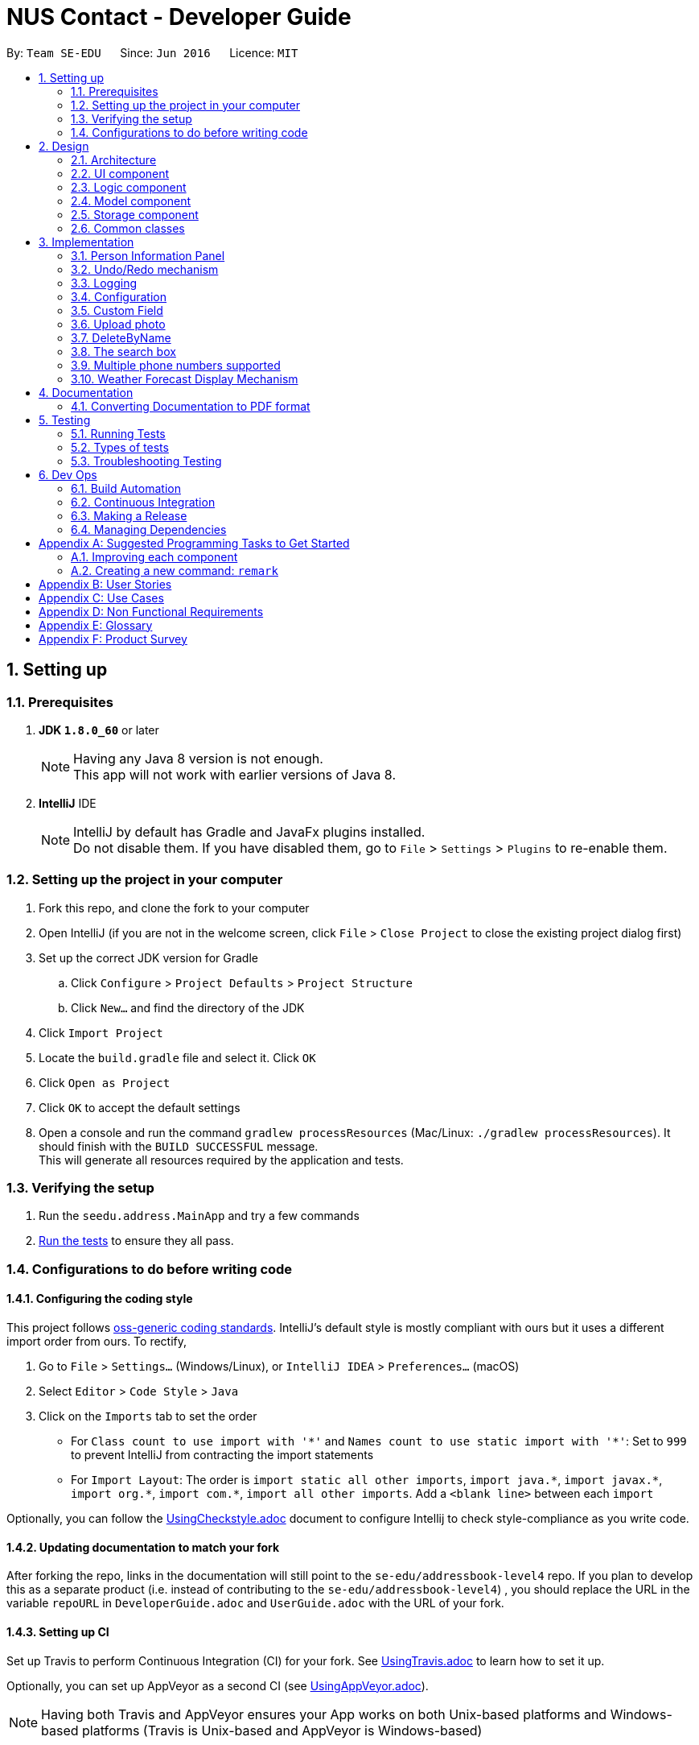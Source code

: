 ﻿= NUS Contact - Developer Guide
:toc:
:toc-title:
:toc-placement: preamble
:sectnums:
:imagesDir: images
:stylesDir: stylesheets
ifdef::env-github[]
:tip-caption: :bulb:
:note-caption: :information_source:
endif::[]
ifdef::env-github,env-browser[:outfilesuffix: .adoc]
:repoURL: https://github.com/se-edu/addressbook-level4/tree/master

By: `Team SE-EDU`      Since: `Jun 2016`      Licence: `MIT`

== Setting up

=== Prerequisites

. *JDK `1.8.0_60`* or later
+
[NOTE]
Having any Java 8 version is not enough. +
This app will not work with earlier versions of Java 8.
+

. *IntelliJ* IDE
+
[NOTE]
IntelliJ by default has Gradle and JavaFx plugins installed. +
Do not disable them. If you have disabled them, go to `File` > `Settings` > `Plugins` to re-enable them.


=== Setting up the project in your computer

. Fork this repo, and clone the fork to your computer
. Open IntelliJ (if you are not in the welcome screen, click `File` > `Close Project` to close the existing project dialog first)
. Set up the correct JDK version for Gradle
.. Click `Configure` > `Project Defaults` > `Project Structure`
.. Click `New...` and find the directory of the JDK
. Click `Import Project`
. Locate the `build.gradle` file and select it. Click `OK`
. Click `Open as Project`
. Click `OK` to accept the default settings
. Open a console and run the command `gradlew processResources` (Mac/Linux: `./gradlew processResources`). It should finish with the `BUILD SUCCESSFUL` message. +
This will generate all resources required by the application and tests.

=== Verifying the setup

. Run the `seedu.address.MainApp` and try a few commands
. link:#testing[Run the tests] to ensure they all pass.

=== Configurations to do before writing code

==== Configuring the coding style

This project follows https://github.com/oss-generic/process/blob/master/docs/CodingStandards.md[oss-generic coding standards]. IntelliJ's default style is mostly compliant with ours but it uses a different import order from ours. To rectify,

. Go to `File` > `Settings...` (Windows/Linux), or `IntelliJ IDEA` > `Preferences...` (macOS)
. Select `Editor` > `Code Style` > `Java`
. Click on the `Imports` tab to set the order

* For `Class count to use import with '\*'` and `Names count to use static import with '*'`: Set to `999` to prevent IntelliJ from contracting the import statements
* For `Import Layout`: The order is `import static all other imports`, `import java.\*`, `import javax.*`, `import org.\*`, `import com.*`, `import all other imports`. Add a `<blank line>` between each `import`

Optionally, you can follow the <<UsingCheckstyle#, UsingCheckstyle.adoc>> document to configure Intellij to check style-compliance as you write code.

==== Updating documentation to match your fork

After forking the repo, links in the documentation will still point to the `se-edu/addressbook-level4` repo. If you plan to develop this as a separate product (i.e. instead of contributing to the `se-edu/addressbook-level4`) , you should replace the URL in the variable `repoURL` in `DeveloperGuide.adoc` and `UserGuide.adoc` with the URL of your fork.

==== Setting up CI

Set up Travis to perform Continuous Integration (CI) for your fork. See <<UsingTravis#, UsingTravis.adoc>> to learn how to set it up.

Optionally, you can set up AppVeyor as a second CI (see <<UsingAppVeyor#, UsingAppVeyor.adoc>>).

[NOTE]
Having both Travis and AppVeyor ensures your App works on both Unix-based platforms and Windows-based platforms (Travis is Unix-based and AppVeyor is Windows-based)

==== Getting started with coding

When you are ready to start coding,

1. Get some sense of the overall design by reading the link:#architecture[Architecture] section.
2. Take a look at the section link:#suggested-programming-tasks-to-get-started[Suggested Programming Tasks to Get Started].

== Design

=== Architecture

image::Architecture.png[width="600"]
_Figure 2.1.1 : Architecture Diagram_

The *_Architecture Diagram_* given above explains the high-level design of the App. Given below is a quick overview of each component.

[TIP]
The `.pptx` files used to create diagrams in this document can be found in the link:{repoURL}/docs/diagrams/[diagrams] folder. To update a diagram, modify the diagram in the pptx file, select the objects of the diagram, and choose `Save as picture`.

`Main` has only one class called link:{repoURL}/src/main/java/seedu/address/MainApp.java[`MainApp`]. It is responsible for,

* At app launch: Initializes the components in the correct sequence, and connects them up with each other.
* At shut down: Shuts down the components and invokes cleanup method where necessary.

link:#common-classes[*`Commons`*] represents a collection of classes used by multiple other components. Two of those classes play important roles at the architecture level.

* `EventsCenter` : This class (written using https://github.com/google/guava/wiki/EventBusExplained[Google's Event Bus library]) is used by components to communicate with other components using events (i.e. a form of _Event Driven_ design)
* `LogsCenter` : Used by many classes to write log messages to the App's log file.

The rest of the App consists of four components.

* link:#ui-component[*`UI`*] : The UI of the App.
* link:#logic-component[*`Logic`*] : The command executor.
* link:#model-component[*`Model`*] : Holds the data of the App in-memory.
* link:#storage-component[*`Storage`*] : Reads data from, and writes data to, the hard disk.

Each of the four components

* Defines its _API_ in an `interface` with the same name as the Component.
* Exposes its functionality using a `{Component Name}Manager` class.

For example, the `Logic` component (see the class diagram given below) defines it's API in the `Logic.java` interface and exposes its functionality using the `LogicManager.java` class.

image::LogicClassDiagram.png[width="800"]
_Figure 2.1.2 : Class Diagram of the Logic Component_

[discrete]
==== Events-Driven nature of the design

The _Sequence Diagram_ below shows how the components interact for the scenario where the user issues the command `delete 1`.

image::SDforDeletePerson.png[width="800"]
_Figure 2.1.3a : Component interactions for `delete 1` command (part 1)_

[NOTE]
Note how the `Model` simply raises a `AddressBookChangedEvent` when the Address Book data are changed, instead of asking the `Storage` to save the updates to the hard disk.

The diagram below shows how the `EventsCenter` reacts to that event, which eventually results in the updates being saved to the hard disk and the status bar of the UI being updated to reflect the 'Last Updated' time.

image::SDforDeletePersonEventHandling.png[width="800"]
_Figure 2.1.3b : Component interactions for `delete 1` command (part 2)_

[NOTE]
Note how the event is propagated through the `EventsCenter` to the `Storage` and `UI` without `Model` having to be coupled to either of them. This is an example of how this Event Driven approach helps us reduce direct coupling between components.

The sections below give more details of each component.

=== UI component

image::UiClassDiagram.png[width="800"]
_Figure 2.2.1 : Structure of the UI Component_

*API* : link:{repoURL}/src/main/java/seedu/address/ui/Ui.java[`Ui.java`]

The UI consists of a `MainWindow` that is made up of parts e.g.`CommandBox`, `ResultDisplay`, `PersonListPanel`, `PersonInformationPanel`, `StatusBarFooter`, `BrowserPanel` etc. All these, including the `MainWindow`, inherit from the abstract `UiPart` class.

The `UI` component uses JavaFx UI framework. The layout of these UI parts are defined in matching `.fxml` files that are in the `src/main/resources/view` folder. For example, the layout of the link:{repoURL}/src/main/java/seedu/address/ui/MainWindow.java[`MainWindow`] is specified in link:{repoURL}/src/main/resources/view/MainWindow.fxml[`MainWindow.fxml`]

The `UI` component,

* Executes user commands using the `Logic` component.
* Binds itself to some data in the `Model` so that the UI can auto-update when data in the `Model` change.
* Responds to events raised from various parts of the App and updates the UI accordingly.

=== Logic component

image::LogicClassDiagram.png[width="800"]
_Figure 2.3.1 : Structure of the Logic Component_

image::LogicCommandClassDiagram.png[width="800"]
_Figure 2.3.2 : Structure of Commands in the Logic Component. This diagram shows finer details concerning `XYZCommand` and `Command` in Figure 2.3.1_

*API* :
link:{repoURL}/src/main/java/seedu/address/logic/Logic.java[`Logic.java`]

.  `Logic` uses the `AddressBookParser` class to parse the user command.
.  This results in a `Command` object which is executed by the `LogicManager`.
.  The command execution can affect the `Model` (e.g. adding a person) and/or raise events.
.  The result of the command execution is encapsulated as a `CommandResult` object which is passed back to the `Ui`.

Given below is the Sequence Diagram for interactions within the `Logic` component for the `execute("delete 1")` API call.

image::DeletePersonSdForLogic.png[width="800"]
_Figure 2.3.1 : Interactions Inside the Logic Component for the `delete 1` Command_

=== Model component

image::ModelClassDiagram.png[width="800"]
_Figure 2.4.1 : Structure of the Model Component_

*API* : link:{repoURL}/src/main/java/seedu/address/model/Model.java[`Model.java`]

The `Model`,

* stores a `UserPref` object that represents the user's preferences.
* stores the Contact Book data.
* exposes an unmodifiable `ObservableList<ReadOnlyPerson>` that can be 'observed' e.g. the UI can be bound to this list so that the UI automatically updates when the data in the list change.
* does not depend on any of the other three components.

=== Storage component

image::StorageClassDiagram.png[width="800"]
_Figure 2.5.1 : Structure of the Storage Component_

*API* : link:{repoURL}/src/main/java/seedu/address/storage/Storage.java[`Storage.java`]

The `Storage` component,

* can save `UserPref` objects in json format and read it back.
* can save the Contact Book data in xml format and read it back.

=== Common classes

Classes used by multiple components are in the `seedu.addressbook.commons` package.

== Implementation

// tag::personinformationpanel[]
=== Person Information Panel

The person information panel is created using javafx. It should display detailed information of a person when the person is selected from the person list panel. Before any person is selected, the person information panel should be blank.

The event of the selection of a person is registered using the Event Bus system.

The tags and various information of the person are bound to the information in PersonCard with the method bindListeners, so whenever the information updates, the information displayed in the Person Information Panel will change too.

The following shows the usage of the person information panel:

Before selecting a person:

image::AddressAppPre-selection.png[width="800"]

After selecting a person:

image::AddressAppPost-selection.png[width="800"]

The following diagram shows the class diagram for person information panel:

image::PersonInformationPanelClassDiagram.png[width="800"]

As we can see, it inherits from the UiPart class, and that MainWindow class has access to the panel, which is then displayed in the GUI.
// end::personinformationpanel[]

// tag::undoredo[]
=== Undo/Redo mechanism

The undo/redo mechanism is facilitated by an `UndoRedoStack`, which resides inside `LogicManager`. It supports undoing and redoing of commands that modifies the state of the address book (e.g. `add`, `edit`). Such commands will inherit from `UndoableCommand`.

`UndoRedoStack` only deals with `UndoableCommands`. Commands that cannot be undone will inherit from `Command` instead. The following diagram shows the inheritance diagram for commands:

image::LogicCommandClassDiagram.png[width="800"]

As you can see from the diagram, `UndoableCommand` adds an extra layer between the abstract `Command` class and concrete commands that can be undone, such as the `DeleteCommand`. Note that extra tasks need to be done when executing a command in an _undoable_ way, such as saving the state of the Contact Book before execution. `UndoableCommand` contains the high-level algorithm for those extra tasks while the child classes implements the details of how to execute the specific command. Note that this technique of putting the high-level algorithm in the parent class and lower-level steps of the algorithm in child classes is also known as the https://www.tutorialspoint.com/design_pattern/template_pattern.htm[template pattern].

Commands that are not undoable are implemented this way:
[source,java]
----
public class ListCommand extends Command {
    @Override
    public CommandResult execute() {
        // ... list logic ...
    }
}
----

With the extra layer, the commands that are undoable are implemented this way:
[source,java]
----
public abstract class UndoableCommand extends Command {
    @Override
    public CommandResult execute() {
        // ... undo logic ...

        executeUndoableCommand();
    }
}

public class DeleteCommand extends UndoableCommand {
    @Override
    public CommandResult executeUndoableCommand() {
        // ... delete logic ...
    }
}
----

Suppose that the user has just launched the application. The `UndoRedoStack` will be empty at the beginning.

The user executes a new `UndoableCommand`, `delete 5`, to delete the 5th person in the Contact Book. The current state of the Contact Book is saved before the `delete 5` command executes. The `delete 5` command will then be pushed onto the `undoStack` (the current state is saved together with the command).

image::UndoRedoStartingStackDiagram.png[width="800"]

As the user continues to use the program, more commands are added into the `undoStack`. For example, the user may execute `add n/David ...` to add a new person.

image::UndoRedoNewCommand1StackDiagram.png[width="800"]

[NOTE]
If a command fails its execution, it will not be pushed to the `UndoRedoStack` at all.

The user now decides that adding the person was a mistake, and decides to undo that action using `undo`.

We will pop the most recent command out of the `undoStack` and push it back to the `redoStack`. We will restore the Contact Book to the state before the `add` command executed.

image::UndoRedoExecuteUndoStackDiagram.png[width="800"]

[NOTE]
If the `undoStack` is empty, then there are no other commands left to be undone, and an `Exception` will be thrown when popping the `undoStack`.

The following sequence diagram shows how the undo operation works:

image::UndoRedoSequenceDiagram.png[width="800"]

The redo does the exact opposite (pops from `redoStack`, push to `undoStack`, and restores the Contact Book to the state after the command is executed).

[NOTE]
If the `redoStack` is empty, then there are no other commands left to be redone, and an `Exception` will be thrown when popping the `redoStack`.

The user now decides to execute a new command, `clear`. As before, `clear` will be pushed into the `undoStack`. This time the `redoStack` is no longer empty. It will be purged as it no longer make sense to redo the `add n/David` command (this is the behavior that most modern desktop applications follow).

image::UndoRedoNewCommand2StackDiagram.png[width="800"]

Commands that are not undoable are not added into the `undoStack`. For example, `list`, which inherits from `Command` rather than `UndoableCommand`, will not be added after execution:

image::UndoRedoNewCommand3StackDiagram.png[width="800"]

The following activity diagram summarize what happens inside the `UndoRedoStack` when a user executes a new command:

image::UndoRedoActivityDiagram.png[width="200"]

==== Design Considerations

**Aspect:** Implementation of `UndoableCommand` +
**Alternative 1 (current choice):** Add a new abstract method `executeUndoableCommand()` +
**Pros:** We will not lose any undone/redone functionality as it is now part of the default behaviour. Classes that deal with `Command` do not have to know that `executeUndoableCommand()` exist. +
**Cons:** Hard for new developers to understand the template pattern. +
**Alternative 2:** Just override `execute()` +
**Pros:** Does not involve the template pattern, easier for new developers to understand. +
**Cons:** Classes that inherit from `UndoableCommand` must remember to call `super.execute()`, or lose the ability to undo/redo.

---

**Aspect:** How undo & redo executes +
**Alternative 1 (current choice):** Saves the entire Contact Book. +
**Pros:** Easy to implement. +
**Cons:** May have performance issues in terms of memory usage. +
**Alternative 2:** Individual command knows how to undo/redo by itself. +
**Pros:** Will use less memory (e.g. for `delete`, just save the person being deleted). +
**Cons:** We must ensure that the implementation of each individual command are correct.

---

**Aspect:** Type of commands that can be undone/redone +
**Alternative 1 (current choice):** Only include commands that modifies the Contact Book (`add`, `clear`, `edit`). +
**Pros:** We only revert changes that are hard to change back (the view can easily be re-modified as no data are lost). +
**Cons:** User might think that undo also applies when the list is modified (undoing filtering for example), only to realize that it does not do that, after executing `undo`. +
**Alternative 2:** Include all commands. +
**Pros:** Might be more intuitive for the user. +
**Cons:** User have no way of skipping such commands if he or she just want to reset the state of the Contact Book and not the view. +
**Additional Info:** See our discussion  https://github.com/se-edu/addressbook-level4/issues/390#issuecomment-298936672[here].

---

**Aspect:** Data structure to support the undo/redo commands +
**Alternative 1 (current choice):** Use separate stack for undo and redo +
**Pros:** Easy to understand for new Computer Science student undergraduates to understand, who are likely to be the new incoming developers of our project. +
**Cons:** Logic is duplicated twice. For example, when a new command is executed, we must remember to update both `HistoryManager` and `UndoRedoStack`. +
**Alternative 2:** Use `HistoryManager` for undo/redo +
**Pros:** We do not need to maintain a separate stack, and just reuse what is already in the codebase. +
**Cons:** Requires dealing with commands that have already been undone: We must remember to skip these commands. Violates Single Responsibility Principle and Separation of Concerns as `HistoryManager` now needs to do two different things. +
// end::undoredo[]

=== Logging

We are using `java.util.logging` package for logging. The `LogsCenter` class is used to manage the logging levels and logging destinations.

* The logging level can be controlled using the `logLevel` setting in the configuration file (See link:#configuration[Configuration])
* The `Logger` for a class can be obtained using `LogsCenter.getLogger(Class)` which will log messages according to the specified logging level
* Currently log messages are output through: `Console` and to a `.log` file.

*Logging Levels*

* `SEVERE` : Critical problem detected which may possibly cause the termination of the application
* `WARNING` : Can continue, but with caution
* `INFO` : Information showing the noteworthy actions by the App
* `FINE` : Details that is not usually noteworthy but may be useful in debugging e.g. print the actual list instead of just its size

=== Configuration

Certain properties of the application can be controlled (e.g App name, logging level) through the configuration file (default: `config.json`).

// tag::customField[]
=== Custom Field
==== Model
A UniqueCustomFieldList Class is created which will be used to store a person's Custom Fields.

Each person can have multiple custom fields which are optional. Example of custom fields include nickname, favourite food, relatives etc.

Each custom field of a person includes two variables: the custom field name and the custom field value.
For example, nickname is a custom field name whereas Ahchuang is a custom field value. (i.e. Ahchuang is the nickname of the person)

==== Logic
A Command - CustomCommand - is used to manipulate the custom fields of a person. The CustomCommand is an undoable command.

When a new CustomCommand is created, it will be constructed with 3 parameters: Index, String, String.
The 3 parameters represents the index of the person in the Contact Book, a custom field name and a custom field value respectively.

If the input custom field name of the person is not existed yet, the custom field with name and value as inputs will be created and added into the person's UniqueCustomFieldList.
For example, command `custom 1 Nickname Ahchuang` will add a nickname custom field with value "Ahchuang" for the first person in the Contact Book if nickname field previously does not exist.
Else if the input custom field name of the person has already existed and the input custom field value is not empty, the custom field value of that custom field for the person will be replaced with the input value.
For example, command `custom 1 Nickname Jon` will change the nickname custom field of the first person from his previous nickname to "Jon".
Else if the input custom field value is empty, the custom field of the person will be cleared.
For example, command `custom 1 Nickname` will clear the nickname custom field of the first person in the Contact Book.

==== Storage
New XmlAdaptedCustomField class is created and new XmlElement customised is defined in XmlAdaptedPerson class to allow storage of

==== Ui
A new label will be displaced for each person for each custom field.

==== Sequence Diagram
image::CustomCommandSequenceDiagram.png[width="800"]
image::CustomCommandSequenceDiagramForStorage[width="800"]
// end:: customField[]

// tag::photo[]
=== Upload photo
==== Model
A Photo class is created and added as an attribute to the Person class to store the icon photo of each person.
A default photo is added to each person when they are just initialised without adding any icon photos.

The icon photo of each person is identified using a String value which represents the path of the photo image.

==== Logic
A Command - UploadPhotoCommand - is used to manipulate the icon photo of a person. The UploadPhotoCommand is an undoable command.

When a new Photo is created, it will be constructed with 2 parameters: Index, String.
The 2 parameters represents the index of the person in the Contact Book, the path of the photo image indented to upload.

If the icon photo of the person is previously the default photo, a photo with input path will be created and added into the person's Photo attribute.
For example, command `upload 1 D:\Git Projects\wolf.jpg` will add a photo image with path "D:\Git Projects\wolf.jpg" for the first person in the Contact Book if photo icon previously is the default.
Else if the icon photo of the person has already existed and is not the defaulted, the icon photo of the person will be replaced with the input value.
For example, command `upload 1 D:\Git Projects\wolf.jpg` will update the icon photo of the person to the photo with path "D:\Git Projects\wolf.jpg".
Else if the input photo path is empty, the icon photo of the person will be reset to the default photo.
For example, command `upload 1` will reset the icon photo of the first person to the default photo in the Contact Book.

==== Storage
New XML value Photo is created in XmlAdaptedPerson class to allow the storing of icon photo path for each person.

==== Ui
Image of the icon photo will be displayed after uploaded.

==== Sequence Diagram
image::UploadPhotoCommandSequenceDiagram.png[width="800"]
// end:: photo[]

// tag::deleteByName[]
=== DeleteByName
==== Logic
A Command - `DeleteByName` Command is created to serve the purpose of deleting an contact from the `Contact book` via its name.
The Command takes into a String as the parameter which represents the `Name` of the person that is intended to delete.
When the command is called, the `Contact Book` will get the internal list of all persons and check through the `Name` attribute of each person.
If there is a person with name equals to the parameter input, the person will be removed from the `Contact Book`.
If the input name does not match any `Name` in the internal list of all `Person` objects, the internal list will not be modified but the `Result Box` will feedback to users that the person name is not found.
// end:: deleteByName[]

// tag::search[]
=== The search box
Efficient search via the search box is facilitated in UI and Logic components.

==== UI
The mark-up for search box is `SearchBox.fxml`, which just describes a Javafx Textfield.
This mark-up is hooked with `SearchBox.java`.

At program initialisation, along with other components, UI is started with `UiManager.java`
which constructs a `MainWindow`. `MainWindow#fillInnerParts()` is called to construct all visual sections of
the UI, including `SearchBox`.

`SearchBox` is constructed with awareness of Logic, similar to `CommandBox`. At construction time of `SearchBox`, a buffer string is initialised to empty and is ready to store the current user input on the search bar.

Each time a user types an alphanumeric character, a `KeyTypedEvent` is generated which is captured by the handler `handleKeyTyped()`.
The character is concatenated to the buffer string and passed to logic component and executed using `Logic#executeSearch(String)`.

If a user hits backspace, situation differs according to OS. If MacOS is used, a `KeyPressedEvent` is generated and captured in `handleKeyPress()`.
The handler deletes the last character in the buffer string using `Substring()` and passes the resulting buffer string to logic for processing.
If Windows is used, because backspace returns a unicode character which would generate both `KeyPressedEvent` and `KeyTypedEvent` that results in double deletion,
only `KeyTypedEvent` is used to handle user input.

==== Logic
You are expected to have read `2.3 logic component` (especially the class diagram) before you could understand this part.

Like `CommandBox`, `SearchBox` has the same logic component to execute query words. Different from `logic#execute()` that executes commands,
a dedicated method `executeSearch()` is used to handle requests from UI component.

A separate parser `SearchParser` is implemented in the same level of abstraction as `AddressBookParser`, and would return a `Command` like `AddressbookParser` does.
What is different is `SearchParser` returns `SearchCommand(Predicate)` or a `ListCommand()`,
depending on whether the searchText is empty - empty search word is interpreted as listing all persons.

`SearchCommand` is the same abstraction as `FindCommand`, except for a different predicate `NamePhoneTagContainsKeywordsPredicate`.
This long predicate tests the person list in Model for name, phone and tag one by one, and would update the filtered person list
once there is a match.

==== Sequence diagram
image::SearchBarSequenceDiagram.png[width="800"]

==== Design considerations
---
**Aspect:** parsing search text +
**Alternative 1 (current choice):** dedicated parser for search text +
**Pros:** modularity, ease of implementation +
**Cons:** added complexity of abstraction for parsing at the highest level, decreases cohesion. +
**Alternative 2:** integrate search parsing to `AddressBookparser` using a flag +
**Pros:** cohesion maintained +
**Cons:** modularity compromised, harder to implement a second parameter in original parser; heterogeneous nature of
inputs between `CommandBox` and `SearchBox` calls for more modular parsing.

---
**Aspect:** execution of search command +
**Alternative 1 (current choice):** dedicated execution in Logic interface with independent `executeSearch()` method +
**Pros:** modularity, ease of implementation and maintenance +
**Cons:** decrease cohesion of Logic component slightly +
**Alternative 2:** integrate into `execute()` method using a flag +
**Pros:** cohesion in `execute()` is maintained +
**Cons:** modularity compromised, can envision the method getting larger as more features are integrated as flags.
// end::search[]

// tag::additionalPhoneList[]
=== Multiple phone numbers supported
(launched in V1.3)

==== Motivation

NUS includes a large proportion of international students, who may need to save more than one numbers
so that they can contact their friends locally as well as overseas. To cater to this need, our Contact
Book will support the users to add multiple phone numbers for each person in the Contact Book.

==== Model

`UniquePhoneList` Classes are created for each person to store the person's additional phone numbers.
A person has a primary phone number and a list of additional numbers.
Primary phone number and additional numbers are stored separately.
Primary number is saved directly as an attribute in Person while additional numbers are save in the `UniquePhoneList`.
`UniquePhoneList` is a list of `Phone` object. It can be empty if the person does not have additional numbers.
Primary phone number must not be null.


image::UniquePhoneListClassDiagram.JPG[width="800"]


==== Logic
`PhoneCommand` is created to add/remove additional phone numbers.

We support two different formats for a user to call `PhoneCommand`. They can choose to use whichever format that is more convenient for them.

**Format 1: using index of the person** +
The command will be `updatePhone INDEX [ACTION] [PHONE_NUMBER]`. The `INDEX` here will be the index of the person in the Contact Book.
`[ACTION]` will be either `add` or `remove`.
* Example: `updatePhone 1 add 83060774`. As such, the additional phone number will be added to the UniquePhoneList of the first person
in the Contact Book if it does not cause duplicate phone numbers.

**Format 2: using name of the person** +
The command will be `updatePhone byName [ACTION] [PHONE_NUMBER] [NAME]`. The `INDEX` here will be the index of the person in the Contact Book.
`[ACTION]` will be either `add` or `remove`. [NAME] has to be the full name which is saved to the Contact Book before.
* Example: `updatePhone byName add 83060774 Alex Yeo`. As such, the additional phone number will be added to the UniquePhoneList of Alex Yeo if it does not cause duplicate phone numbers.

We first use `PhoneCommandParser` to parse the input String command and we use two overloaded constructors to construct a `PhoneCommand` object for each format.

For `add`, we will add the phone to the uniquePhoneList and check for duplicate.

For `remove`, we will loop through the uniquePhoneList and remove this phone and check for NoPhoneFoundException.

**Sequence Diagram**

image::PhoneCommandSequenceDiagram.JPG[width="800"]

==== Storage

New XML element for UniquePhoneList and new XmlAdaptedPhone class with XML value Phone are created to allow the storage for `UniquePhoneList` and optional phones.

==== Ui
All the additional phone numbers in the UniquePhoneList will be displayed on the PersonalInformationPanel.

image::afterAdd.jpg[width="800"]
After each command, the result will be show in the `ResultDisplay` box. +

* If `add` is successful, the following message will be on the `ResultDisplay` box.

image::addSuccess.jpg[width="800"]

* If `add` fails due to duplicate number, the following error message will be shown to users.

image::addFailed.jpg[width="800"]

* If `remove` is successful, the following message will be on the `ResultDisplay` box.

image::removeSuccess.jpg[width="800"]

* If `remove` fails due to number cannot be found, the following error message will be shown to users.

image::removeFailed.jpg[width="800"]

==== Design Consideration

---
**Aspect:** how to store and update the additional phone numbers +
**Alternative 1 (current choice):** create a `UniquePhoneList` class as a person's attribute to store his/her additional phone numbers +
**Pros:**  By using `ObservableList<Phone>` as an attribute, we can use the existing methods of the `ObservableList` to manipulate and maintain
the list. As such, we can manage the additional phone numbers in a more systematic and easier way. By using the existing methods, we also
reduce the duplication of code, hence the program can be more succinct. +
**Cons:** More works involved to code for the extra method. Using ObservableList increase coupling, which can lead to more problems if not properly managed. +
**Alternative 2:** keep all additional phone numbers as attributes of the person directly. +
**Pros:** No extra effort in coding. No issue raised from coupling. +
**Cons:** Very messy when person have too many attributes. Potentially hard to maintain when too many additional phone numbers are added, leading to scalability issue.

---
**Aspect:** parsing PhoneCommand +
**Alternative 1 (current choice):** User can identify the target person by either `INDEX` or `NAME` +
**Pros:**  Increased flexibility and convenience for users. He/she does not have to search through the list to get the `INDEX` of the target person to update the phone number as long as he/she can remember the name. +
**Cons:** Extra work on writing code to support both formats in `PhoneCommandParser` and `PhoneCommand`. Overloading is used, which may be new to the new programmers. +
**Alternative 2:** only support `INDEX`. +
**Pros:** Easier to code. +
**Cons:** Less convenient for the users.
// end::additionalPhoneList[]


// tag:: weatherReport[]
=== Weather Forecast Display Mechanism

==== Motivation
According to NUS Housing website, more than 50% of the NUS students do not live on campus. Hence, showing weather report on the statusBarFooter will come in handy
since they can instantly get the weather report of the day while checking the Contact Book.

==== UI
Once open the Contact book, the weather forecast will be shown on the statusBarFooter.

* If there is internet connection to the device, then the weather forecast of the current day will be shown in the format of
`WEATHER TEMPERATURE DATE LOCATION`. A example is attached below.

image::weatherReport.jpg[width="600"]

* If there is currently no internet connection, then we will show a default message shown as below.

image::weatherNoInternet.jpg[width="500"]

==== Design Consideration and implementation

---
**Aspect:** retrieving weather forecast +
**Current choice:** We use an external library "yahoo-weather-java-api:2.0.2" to query data from Yahoo Weather API and retrieve the weather information using the `channel` created by the external library.
Then we parse the weather report, retaining only the relevant information to make the weather report succinct and then display the information on the `StatusFooterBar`. +
**Pros:** Able to extract the weather report directly from Yahoo using this externally library. Less code to write. +
**Cons:** This feature is highly dependent on the Yahoo Weather server. Increased coupling. This show weather report will not work if the Yahoo Weather Server is down or there
is simply no internet connection.

---
**Aspect:** UI +
**Alternative 1 (current choice):** Display the weather information on the statusBarFooter. +
**Pros:** Users can see the weather report instantly when they open the Contact Book, without having to go through the trouble to use command to search or click open a new window. +
**Cons:** Unable to show a detailed weather report due to the limited space on the statusBarFooter.+
**Alternative 2:** Display on a new window when search for command word/click open the window. +
**Pros:** More detailed report available. +
**Cons:** Inconvenient and slow.

// end:: weatherReport[]

== Documentation
We use asciidoc for writing documentation.

[NOTE]
We chose asciidoc over Markdown because asciidoc, although a bit more complex than Markdown, provides more flexibility in formatting.
=== Editing Documentation
See <<UsingGradle#rendering-asciidoc-files, UsingGradle.adoc>> to learn how to render `.adoc` files locally to preview the end result of your edits.
Alternatively, you can download the AsciiDoc plugin for IntelliJ, which allows you to preview the changes you have made to your `.adoc` files in real-time.
=== Publishing Documentation

See <<UsingTravis#deploying-github-pages, UsingTravis.adoc>> to learn how to deploy GitHub Pages using Travis.

=== Converting Documentation to PDF format

We use https://www.google.com/chrome/browser/desktop/[Google Chrome] for converting documentation to PDF format, as Chrome's PDF engine preserves hyperlinks used in webpages.

Here are the steps to convert the project documentation files to PDF format.

.  Follow the instructions in <<UsingGradle#rendering-asciidoc-files, UsingGradle.adoc>> to convert the AsciiDoc files in the `docs/` directory to HTML format.
.  Go to your generated HTML files in the `build/docs` folder, right click on them and select `Open with` -> `Google Chrome`.
.  Within Chrome, click on the `Print` option in Chrome's menu.
.  Set the destination to `Save as PDF`, then click `Save` to save a copy of the file in PDF format. For best results, use the settings indicated in the screenshot below.

image::chrome_save_as_pdf.png[width="300"]
_Figure 5.6.1 : Saving documentation as PDF files in Chrome_

== Testing

=== Running Tests

There are three ways to run tests.

[TIP]
The most reliable way to run tests is the 3rd one. The first two methods might fail some GUI tests due to platform/resolution-specific idiosyncrasies.

*Method 1: Using IntelliJ JUnit test runner*

* To run all tests, right-click on the `src/test/java` folder and choose `Run 'All Tests'`
* To run a subset of tests, you can right-click on a test package, test class, or a test and choose `Run 'ABC'`

*Method 2: Using Gradle*

* Open a console and run the command `gradlew clean allTests` (Mac/Linux: `./gradlew clean allTests`)

[NOTE]
See <<UsingGradle#, UsingGradle.adoc>> for more info on how to run tests using Gradle.

*Method 3: Using Gradle (headless)*

Thanks to the https://github.com/TestFX/TestFX[TestFX] library we use, our GUI tests can be run in the _headless_ mode. In the headless mode, GUI tests do not show up on the screen. That means the developer can do other things on the Computer while the tests are running.

To run tests in headless mode, open a console and run the command `gradlew clean headless allTests` (Mac/Linux: `./gradlew clean headless allTests`)

=== Types of tests

We have two types of tests:

.  *GUI Tests* - These are tests involving the GUI. They include,
.. _System Tests_ that test the entire App by simulating user actions on the GUI. These are in the `systemtests` package.
.. _Unit tests_ that test the individual components. These are in `seedu.address.ui` package.
.  *Non-GUI Tests* - These are tests not involving the GUI. They include,
..  _Unit tests_ targeting the lowest level methods/classes. +
e.g. `seedu.address.commons.StringUtilTest`
..  _Integration tests_ that are checking the integration of multiple code units (those code units are assumed to be working). +
e.g. `seedu.address.storage.StorageManagerTest`
..  Hybrids of unit and integration tests. These test are checking multiple code units as well as how the are connected together. +
e.g. `seedu.address.logic.LogicManagerTest`


=== Troubleshooting Testing
**Problem: `HelpWindowTest` fails with a `NullPointerException`.**

* Reason: One of its dependencies, `UserGuide.html` in `src/main/resources/docs` is missing.
* Solution: Execute Gradle task `processResources`.

== Dev Ops

=== Build Automation

See <<UsingGradle#, UsingGradle.adoc>> to learn how to use Gradle for build automation.

=== Continuous Integration

We use https://travis-ci.org/[Travis CI] and https://www.appveyor.com/[AppVeyor] to perform _Continuous Integration_ on our projects. See <<UsingTravis#, UsingTravis.adoc>> and <<UsingAppVeyor#, UsingAppVeyor.adoc>> for more details.

=== Making a Release

Here are the steps to create a new release.

.  Update the version number in link:{repoURL}/src/main/java/seedu/address/MainApp.java[`MainApp.java`].
.  Generate a JAR file <<UsingGradle#creating-the-jar-file, using Gradle>>.
.  Tag the repo with the version number. e.g. `v0.1`
.  https://help.github.com/articles/creating-releases/[Create a new release using GitHub] and upload the JAR file you created.

=== Managing Dependencies

A project often depends on third-party libraries. For example, Contact Book depends on the http://wiki.fasterxml.com/JacksonHome[Jackson library] for XML parsing. Managing these _dependencies_ can be automated using Gradle. For example, Gradle can download the dependencies automatically, which is better than these alternatives. +
a. Include those libraries in the repo (this bloats the repo size) +
b. Require developers to download those libraries manually (this creates extra work for developers)

[appendix]
== Suggested Programming Tasks to Get Started

Suggested path for new programmers:

1. First, add small local-impact (i.e. the impact of the change does not go beyond the component) enhancements to one component at a time. Some suggestions are given in this section link:#improving-each-component[Improving a Component].

2. Next, add a feature that touches multiple components to learn how to implement an end-to-end feature across all components. The section link:#creating-a-new-command-code-remark-code[Creating a new command: `remark`] explains how to go about adding such a feature.

=== Improving each component

Each individual exercise in this section is component-based (i.e. you would not need to modify the other components to get it to work).

[discrete]
==== `Logic` component

[TIP]
Do take a look at the link:#logic-component[Design: Logic Component] section before attempting to modify the `Logic` component.

. Add a shorthand equivalent alias for each of the individual commands. For example, besides typing `clear`, the user can also type `c` to remove all persons in the list.
+
****
* Hints
** Just like we store each individual command word constant `COMMAND_WORD` inside `*Command.java` (e.g.  link:{repoURL}/src/main/java/seedu/address/logic/commands/FindCommand.java[`FindCommand#COMMAND_WORD`], link:{repoURL}/src/main/java/seedu/address/logic/commands/DeleteCommand.java[`DeleteCommand#COMMAND_WORD`]), you need a new constant for aliases as well (e.g. `FindCommand#COMMAND_ALIAS`).
** link:{repoURL}/src/main/java/seedu/address/logic/parser/AddressBookParser.java[`AddressBookParser`] is responsible for analyzing command words.
* Solution
** Modify the switch statement in link:{repoURL}/src/main/java/seedu/address/logic/parser/AddressBookParser.java[`AddressBookParser#parseCommand(String)`] such that both the proper command word and alias can be used to execute the same intended command.
** See this https://github.com/se-edu/addressbook-level4/pull/590/files[PR] for the full solution.
****

[discrete]
==== `Model` component

[TIP]
Do take a look at the link:#model-component[Design: Model Component] section before attempting to modify the `Model` component.

. Add a `removeTag(Tag)` method. The specified tag will be removed from everyone in the address book.
+
****
* Hints
** The link:{repoURL}/src/main/java/seedu/address/model/Model.java[`Model`] API needs to be updated.
**  Find out which of the existing API methods in  link:{repoURL}/src/main/java/seedu/address/model/AddressBook.java[`AddressBook`] and link:{repoURL}/src/main/java/seedu/address/model/person/Person.java[`Person`] classes can be used to implement the tag removal logic. link:{repoURL}/src/main/java/seedu/address/model/AddressBook.java[`AddressBook`] allows you to update a person, and link:{repoURL}/src/main/java/seedu/address/model/person/Person.java[`Person`] allows you to update the tags.
* Solution
** Add the implementation of `deleteTag(Tag)` method in link:{repoURL}/src/main/java/seedu/address/model/ModelManager.java[`ModelManager`]. Loop through each person, and remove the `tag` from each person.
** See this https://github.com/se-edu/addressbook-level4/pull/591/files[PR] for the full solution.
****

[discrete]
==== `Ui` component

[TIP]
Do take a look at the link:#ui-component[Design: UI Component] section before attempting to modify the `UI` component.

. Use different colors for different tags inside person cards. For example, `friends` tags can be all in grey, and `colleagues` tags can be all in red.
+
**Before**
+
image::getting-started-ui-tag-before.png[width="300"]
+
**After**
+
image::getting-started-ui-tag-after.png[width="300"]
+
****
* Hints
** The tag labels are created inside link:{repoURL}/src/main/java/seedu/address/ui/PersonCard.java[`PersonCard#initTags(ReadOnlyPerson)`] (`new Label(tag.tagName)`). https://docs.oracle.com/javase/8/javafx/api/javafx/scene/control/Label.html[JavaFX's `Label` class] allows you to modify the style of each Label, such as changing its color.
** Use the .css attribute `-fx-background-color` to add a color.
* Solution
** See this https://github.com/se-edu/addressbook-level4/pull/592/files[PR] for the full solution.
****

. Modify link:{repoURL}/src/main/java/seedu/address/commons/events/ui/NewResultAvailableEvent.java[`NewResultAvailableEvent`] such that link:{repoURL}/src/main/java/seedu/address/ui/ResultDisplay.java[`ResultDisplay`] can show a different style on error (currently it shows the same regardless of errors).
+
**Before**
+
image::getting-started-ui-result-before.png[width="200"]
+
**After**
+
image::getting-started-ui-result-after.png[width="200"]
+
****
* Hints
** link:{repoURL}/src/main/java/seedu/address/commons/events/ui/NewResultAvailableEvent.java[`NewResultAvailableEvent`] is raised by link:{repoURL}/src/main/java/seedu/address/ui/CommandBox.java[`CommandBox`] which also knows whether the result is a success or failure, and is caught by link:{repoURL}/src/main/java/seedu/address/ui/ResultDisplay.java[`ResultDisplay`] which is where we want to change the style to.
** Refer to link:{repoURL}/src/main/java/seedu/address/ui/CommandBox.java[`CommandBox`] for an example on how to display an error.
* Solution
** Modify link:{repoURL}/src/main/java/seedu/address/commons/events/ui/NewResultAvailableEvent.java[`NewResultAvailableEvent`] 's constructor so that users of the event can indicate whether an error has occurred.
** Modify link:{repoURL}/src/main/java/seedu/address/ui/ResultDisplay.java[`ResultDisplay#handleNewResultAvailableEvent(event)`] to react to this event appropriately.
** See this https://github.com/se-edu/addressbook-level4/pull/593/files[PR] for the full solution.
****

. Modify the link:{repoURL}/src/main/java/seedu/address/ui/StatusBarFooter.java[`StatusBarFooter`] to show the total number of people in the address book.
+
**Before**
+
image::getting-started-ui-status-before.png[width="500"]
+
**After**
+
image::getting-started-ui-status-after.png[width="500"]
+
****
* Hints
** link:{repoURL}/src/main/resources/view/StatusBarFooter.fxml[`StatusBarFooter.fxml`] will need a new `StatusBar`. Be sure to set the `GridPane.columnIndex` properly for each `StatusBar` to avoid misalignment!
** link:{repoURL}/src/main/java/seedu/address/ui/StatusBarFooter.java[`StatusBarFooter`] needs to initialize the status bar on application start, and to update it accordingly whenever the address book is updated.
* Solution
** Modify the constructor of link:{repoURL}/src/main/java/seedu/address/ui/StatusBarFooter.java[`StatusBarFooter`] to take in the number of persons when the application just started.
** Use link:{repoURL}/src/main/java/seedu/address/ui/StatusBarFooter.java[`StatusBarFooter#handleAddressBookChangedEvent(AddressBookChangedEvent)`] to update the number of persons whenever there are new changes to the addressbook.
** See this https://github.com/se-edu/addressbook-level4/pull/596/files[PR] for the full solution.
****

[discrete]
==== `Storage` component

[TIP]
Do take a look at the link:#storage-component[Design: Storage Component] section before attempting to modify the `Storage` component.

. Add a new method `backupAddressBook(ReadOnlyAddressBook)`, so that the address book can be saved in a fixed temporary location.
+
****
* Hint
** Add the API method in link:{repoURL}/src/main/java/seedu/address/storage/AddressBookStorage.java[`AddressBookStorage`] interface.
** Implement the logic in link:{repoURL}/src/main/java/seedu/address/storage/StorageManager.java[`StorageManager`] class.
* Solution
** See this https://github.com/se-edu/addressbook-level4/pull/594/files[PR] for the full solution.
****

=== Creating a new command: `remark`

By creating this command, you will get a chance to learn how to implement a feature end-to-end, touching all major components of the app.

==== Description
Edits the remark for a person specified in the `INDEX`. +
Format: `remark INDEX r/[REMARK]`

Examples:

* `remark 1 r/Likes to drink coffee.` +
Edits the remark for the first person to `Likes to drink coffee.`
* `remark 1 r/` +
Removes the remark for the first person.

==== Step-by-step Instructions

===== [Step 1] Logic: Teach the app to accept 'remark' which does nothing
Let's start by teaching the application how to parse a `remark` command. We will add the logic of `remark` later.

**Main:**

. Add a `RemarkCommand` that extends link:{repoURL}/src/main/java/seedu/address/logic/commands/UndoableCommand.java[`UndoableCommand`]. Upon execution, it should just throw an `Exception`.
. Modify link:{repoURL}/src/main/java/seedu/address/logic/parser/AddressBookParser.java[`AddressBookParser`] to accept a `RemarkCommand`.

**Tests:**

. Add `RemarkCommandTest` that tests that `executeUndoableCommand()` throws an Exception.
. Add new test method to link:{repoURL}/src/test/java/seedu/address/logic/parser/AddressBookParserTest.java[`AddressBookParserTest`], which tests that typing "remark" returns an instance of `RemarkCommand`.

===== [Step 2] Logic: Teach the app to accept 'remark' arguments
Let's teach the application to parse arguments that our `remark` command will accept. E.g. `1 r/Likes to drink coffee.`

**Main:**

. Modify `RemarkCommand` to take in an `Index` and `String` and print those two parameters as the error message.
. Add `RemarkCommandParser` that knows how to parse two arguments, one index and one with prefix 'r/'.
. Modify link:{repoURL}/src/main/java/seedu/address/logic/parser/AddressBookParser.java[`AddressBookParser`] to use the newly implemented `RemarkCommandParser`.

**Tests:**

. Modify `RemarkCommandTest` to test the `RemarkCommand#equals()` method.
. Add `RemarkCommandParserTest` that tests different boundary values
for `RemarkCommandParser`.
. Modify link:{repoURL}/src/test/java/seedu/address/logic/parser/AddressBookParserTest.java[`AddressBookParserTest`] to test that the correct command is generated according to the user input.

===== [Step 3] Ui: Add a placeholder for remark in `PersonCard`
Let's add a placeholder on all our link:{repoURL}/src/main/java/seedu/address/ui/PersonCard.java[`PersonCard`] s to display a remark for each person later.

**Main:**

. Add a `Label` with any random text inside link:{repoURL}/src/main/resources/view/PersonListCard.fxml[`PersonListCard.fxml`].
. Add FXML annotation in link:{repoURL}/src/main/java/seedu/address/ui/PersonCard.java[`PersonCard`] to tie the variable to the actual label.

**Tests:**

. Modify link:{repoURL}/src/test/java/guitests/guihandles/PersonCardHandle.java[`PersonCardHandle`] so that future tests can read the contents of the remark label.

===== [Step 4] Model: Add `Remark` class
We have to properly encapsulate the remark in our link:{repoURL}/src/main/java/seedu/address/model/person/ReadOnlyPerson.java[`ReadOnlyPerson`] class. Instead of just using a `String`, let's follow the conventional class structure that the codebase already uses by adding a `Remark` class.

**Main:**

. Add `Remark` to model component (you can copy from link:{repoURL}/src/main/java/seedu/address/model/person/Address.java[`Address`], remove the regex and change the names accordingly).
. Modify `RemarkCommand` to now take in a `Remark` instead of a `String`.

**Tests:**

. Add test for `Remark`, to test the `Remark#equals()` method.

===== [Step 5] Model: Modify `ReadOnlyPerson` to support a `Remark` field
Now we have the `Remark` class, we need to actually use it inside link:{repoURL}/src/main/java/seedu/address/model/person/ReadOnlyPerson.java[`ReadOnlyPerson`].

**Main:**

. Add three methods `setRemark(Remark)`, `getRemark()` and `remarkProperty()`. Be sure to implement these newly created methods in link:{repoURL}/src/main/java/seedu/address/model/person/ReadOnlyPerson.java[`Person`], which implements the link:{repoURL}/src/main/java/seedu/address/model/person/ReadOnlyPerson.java[`ReadOnlyPerson`] interface.
. You may assume that the user will not be able to use the `add` and `edit` commands to modify the remarks field (i.e. the person will be created without a remark).
. Modify link:{repoURL}/src/main/java/seedu/address/model/util/SampleDataUtil.java/[`SampleDataUtil`] to add remarks for the sample data (delete your `addressBook.xml` so that the application will load the sample data when you launch it.)

===== [Step 6] Storage: Add `Remark` field to `XmlAdaptedPerson` class
We now have `Remark` s for `Person` s, but they will be gone when we exit the application. Let's modify link:{repoURL}/src/main/java/seedu/address/storage/XmlAdaptedPerson.java[`XmlAdaptedPerson`] to include a `Remark` field so that it will be saved.

**Main:**

. Add a new Xml field for `Remark`.
. Be sure to modify the logic of the constructor and `toModelType()`, which handles the conversion to/from  link:{repoURL}/src/main/java/seedu/address/model/person/ReadOnlyPerson.java[`ReadOnlyPerson`].

**Tests:**

. Fix `validAddressBook.xml` such that the XML tests will not fail due to a missing `<remark>` element.

===== [Step 7] Ui: Connect `Remark` field to `PersonCard`
Our remark label in link:{repoURL}/src/main/java/seedu/address/ui/PersonCard.java[`PersonCard`] is still a placeholder. Let's bring it to life by binding it with the actual `remark` field.

**Main:**

. Modify link:{repoURL}/src/main/java/seedu/address/ui/PersonCard.java[`PersonCard#bindListeners()`] to add the binding for `remark`.

**Tests:**

. Modify link:{repoURL}/src/test/java/seedu/address/ui/testutil/GuiTestAssert.java[`GuiTestAssert#assertCardDisplaysPerson(...)`] so that it will compare the remark label.
. In link:{repoURL}/src/test/java/seedu/address/ui/PersonCardTest.java[`PersonCardTest`], call `personWithTags.setRemark(ALICE.getRemark())` to test that changes in the link:{repoURL}/src/main/java/seedu/address/model/person/ReadOnlyPerson.java[`Person`] 's remark correctly updates the corresponding link:{repoURL}/src/main/java/seedu/address/ui/PersonCard.java[`PersonCard`].

===== [Step 8] Logic: Implement `RemarkCommand#execute()` logic
We now have everything set up... but we still can't modify the remarks. Let's finish it up by adding in actual logic for our `remark` command.

**Main:**

. Replace the logic in `RemarkCommand#execute()` (that currently just throws an `Exception`), with the actual logic to modify the remarks of a person.

**Tests:**

. Update `RemarkCommandTest` to test that the `execute()` logic works.

==== Full Solution

See this https://github.com/se-edu/addressbook-level4/pull/599[PR] for the step-by-step solution.

[appendix]
== User Stories

Priorities: High (must have) - `* * \*`, Medium (nice to have) - `* \*`, Low (unlikely to have) - `*`

[width="59%",cols="22%,<23%,<25%,<30%",options="header",]
|=======================================================================
|Priority |As a ... |I want to ... |So that I can...
|`* * *` |new user |see usage instructions |refer to help page whenever I forget how to use the app

|`* * *` |user |add a person |record name, phone number, email and address

|`* * *` |user |delete a person |discard unwanted contacts

|`* * *` |user |find a person by name |locate details of persons without having to go through the entire list

|`* * *` |user |add custom fields |store special info about a person e.g. favourite food

|`* * *` |user |list contacts in alphabetical order |locate persons more easily

|`* * *` |user |edit fields |

|`* * *` |user |add multiple instances of the same field e.g. multiple phone numbers |do not have to store additional email, phone, etc in a fresh contact

|`* * *` |user |add tags to fields |to differentiate characteristics of fields e.g. phone for work, address for business, etc

|`* * *` |user |back up the Contact Book (save as...) |know where to look when Contact Book is accidentally deleted

|`* *` |user |hide link:#private-contact-detail[private contact details] by default |minimize chance of someone else seeing them by accident

|`* *` |user |find a person by phone number |help recognize a person without knowledge of name

|`* *` |teacher |list individual fields e.g. phone number |mass message students

|`* *` |user |display favorite contacts on top of all contacts |easily reach favorite people

|`* *` |user |alternate English and Chinese in a custom field |accommodate to the Chinese population

|`* *` |user |list contacts according to custom groups |easily reach a certain group of contacts

|`*` |user |add picture as a field |see my contacts' faces

|`*` |user |share my Contact Book with others |others can have my list of contacts

|`*` |user |search with ambiguous criteria |allow for more margin of error with searches

|`*` |user |display frequency of contact information retrieval |know which contacts I visit more frequently

|`*` |user |change language of the app |users who only understands Mandarin can also use the app
|=======================================================================


[appendix]
== Use Cases

(For all use cases below, the *System* is the `Contact Book` and the *Actor* is the `user`, unless specified otherwise)

[discrete]
=== Use case: Delete person

*MSS*

1.  User requests to list persons
2.  Contact Book shows a list of persons
3.  User requests to delete a specific person in the list
4.  Contact Book deletes the person
+
Use case ends.

*Extensions*

[none]
* 2a. The list is empty.
+
Use case ends.

* 3a. The given index is invalid.
+
[none]
** 3a1. Contact Book shows an error message.
+
Use case resumes at step 2.

[discrete]
=== Use case: Add person

*MSS*

1.  User requests to add a person
2.  Contact Book shows an example of add person message
3.  User follows the format and provide all the required fields
4.  Contact Book adds the person
+
Use case ends.

*Extensions*

[none]
* 3a. User uses the wrong format.
+
[none]
** 3a1. Contact Book shows an error message.
+
Use case resumes at step 2.

* 3b. User didn't fill in all the required fields
+
[none]
** 3b1. Contact Book shows an error message.
+
Use case resumes at step 2.


[discrete]
=== Use case: Find person

*MSS*

1.  User type in the name of the desired person in the search bar
2.  Contact Book displays the list of matched persons in the panel
+
Use case ends.

*Extensions*

[none]

* 3b. Name given by the user is not in the Contact Book
+
[none]
** 3b1. Contact Book displays nothing.
+
Use case resumes at step 1.

[discrete]
=== Use case: Change language

*MSS*

1.  User requests to change language
2.  Contact Book shows a list of language supported
3.  User requests to change to a specific language in the list
4.  Contact Book changes to the chosen language
+
Use case ends.

*Extensions*

[none]
* 3a. Language chosen is not in the list
+
[none]
** 3a1. Contact Book shows an error message.
+
Use case resumes at step 2.


[appendix]
== Non Functional Requirements

.  Should work on any link:#mainstream-os[mainstream OS] as long as it has Java `1.8.0_60` or higher installed.
.  Should be able to hold up to 1000 persons without a noticeable sluggishness in performance for typical usage.
.  A user with above average typing speed for regular English text (i.e. not code, not system admin commands) should be able to accomplish most of the tasks faster using commands than using the mouse.
.  Should be able to test with a test case more than 1000 persons and more than 1000 commands.
.  Should be able to use easily by new users by reading the User Guide.
.  The data shown on the GUI should have a default font size greater than 12 so that it is visible enough.
.  The efficiency to perform most of the commands, e.g. AddCommand, DeleteCommand and FindCommand should be at least O(n) time.
.  The application should be put under maintenance every month.
.  The default background colour of the GUI should not be too garish or too shiny.However, the users can change the background.
.  Should not be easily hacked, e.g. data corruption, data access by other.
.  Should be able to change the font type and size easily.
.  Changes of the Contact Book should be saved in a log file.
.  UI should be aesthetically pleasing
.  add, delete, edit and find operation should take no longer than O(log n)

[appendix]
== Glossary

.  Search bar: the upper right-hand-side bar which allows convenient searching
.  Contact Book: The specific book that the user is using the application on.
.  Format: The way in which command is entered.
.  History: Commands entered previously.
.  Person Information Panel: The panel which a person's information will be displayed when any person card is clicked.
.  UI: Short for user interface.
.  Undo: Restores the application to the state prior to the current state.
.  GUI: Short for graphical user interface. A user interface that allows users to interact with electronic devices through graphical icons and visual indicators.
.  Redo: Reverses the undo process.

[[mainstream-os]]
Mainstream OS

....
Windows, Linux, Unix, OS-X
....

[[private-contact-detail]]
Private contact detail

....
A contact detail that is not meant to be shared with others
....

[appendix]
== Product Survey

*Product Name*

Author: ...

Pros:

* ...
* ...

Cons:

* ...
* ...
